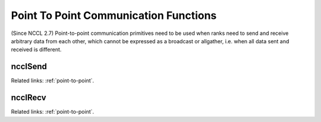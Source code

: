**************************************
Point To Point Communication Functions
**************************************

(Since NCCL 2.7) Point-to-point communication primitives need to be used when ranks need to send and
receive arbitrary data from each other, which cannot be expressed as a broadcast or allgather, i.e.
when all data sent and received is different.

ncclSend
--------

.. c:function:: ncclResult_t ncclSend(const void* sendbuff, size_t count, ncclDataType_t datatype, int peer, ncclComm_t comm, cudaStream_t stream)
 
 Send data from ``sendbuff`` to rank ``peer``.
 
 Rank ``peer`` needs to call ncclRecv with the same ``datatype`` and the same ``count`` from this rank.
 
 This operation is blocking for the GPU. If multiple :c:func:`ncclSend` and :c:func:`ncclRecv` operations
 need to progress concurrently to complete, they must be fused within a :c:func:`ncclGroupStart`/
 :c:func:`ncclGroupEnd` section.

Related links: :ref:`point-to-point`.

ncclRecv
--------

.. c:function:: ncclResult_t ncclRecv(void* recvbuff, size_t count, ncclDataType_t datatype, int peer, ncclComm_t comm, cudaStream_t stream)
 
 Receive data from rank ``peer`` into ``recvbuff``.
 
 Rank ``peer`` needs to call ncclSend with the same ``datatype`` and the same ``count`` to this rank.
 
 This operation is blocking for the GPU. If multiple :c:func:`ncclSend` and :c:func:`ncclRecv` operations
 need to progress concurrently to complete, they must be fused within a :c:func:`ncclGroupStart`/
 :c:func:`ncclGroupEnd` section.

Related links: :ref:`point-to-point`.